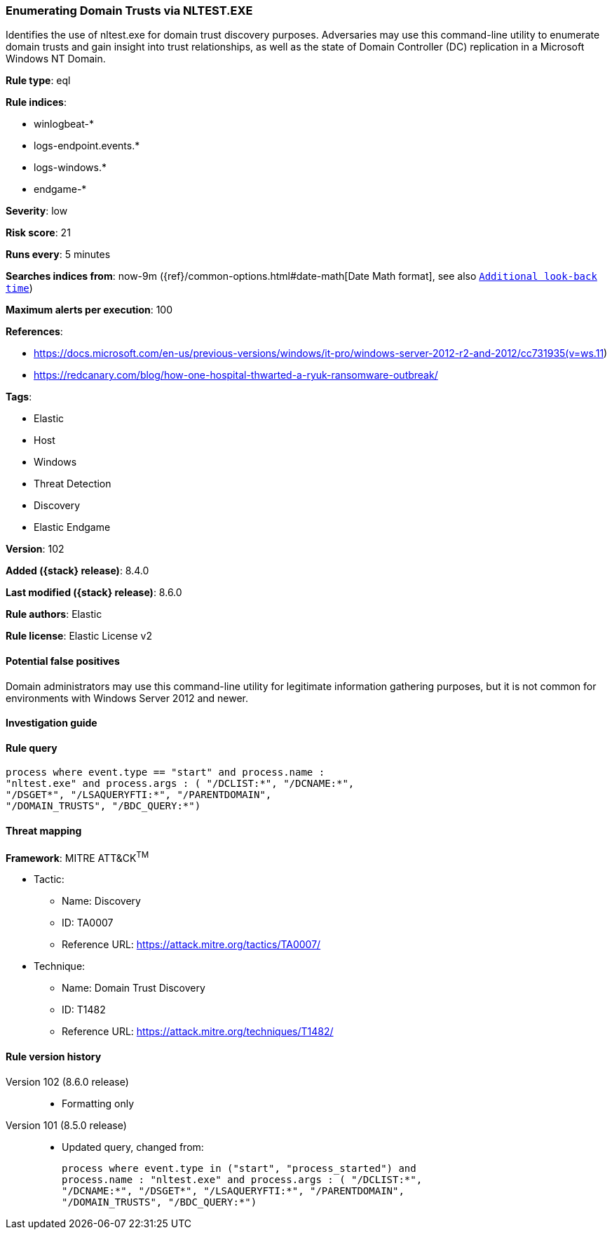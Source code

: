 [[enumerating-domain-trusts-via-nltest.exe]]
=== Enumerating Domain Trusts via NLTEST.EXE

Identifies the use of nltest.exe for domain trust discovery purposes. Adversaries may use this command-line utility to enumerate domain trusts and gain insight into trust relationships, as well as the state of Domain Controller (DC) replication in a Microsoft Windows NT Domain.

*Rule type*: eql

*Rule indices*:

* winlogbeat-*
* logs-endpoint.events.*
* logs-windows.*
* endgame-*

*Severity*: low

*Risk score*: 21

*Runs every*: 5 minutes

*Searches indices from*: now-9m ({ref}/common-options.html#date-math[Date Math format], see also <<rule-schedule, `Additional look-back time`>>)

*Maximum alerts per execution*: 100

*References*:

* https://docs.microsoft.com/en-us/previous-versions/windows/it-pro/windows-server-2012-r2-and-2012/cc731935(v=ws.11)
* https://redcanary.com/blog/how-one-hospital-thwarted-a-ryuk-ransomware-outbreak/

*Tags*:

* Elastic
* Host
* Windows
* Threat Detection
* Discovery
* Elastic Endgame

*Version*: 102

*Added ({stack} release)*: 8.4.0

*Last modified ({stack} release)*: 8.6.0

*Rule authors*: Elastic

*Rule license*: Elastic License v2

==== Potential false positives

Domain administrators may use this command-line utility for legitimate information gathering purposes, but it is not common for environments with Windows Server 2012 and newer.

==== Investigation guide


[source,markdown]
----------------------------------

----------------------------------


==== Rule query


[source,js]
----------------------------------
process where event.type == "start" and process.name :
"nltest.exe" and process.args : ( "/DCLIST:*", "/DCNAME:*",
"/DSGET*", "/LSAQUERYFTI:*", "/PARENTDOMAIN",
"/DOMAIN_TRUSTS", "/BDC_QUERY:*")
----------------------------------

==== Threat mapping

*Framework*: MITRE ATT&CK^TM^

* Tactic:
** Name: Discovery
** ID: TA0007
** Reference URL: https://attack.mitre.org/tactics/TA0007/
* Technique:
** Name: Domain Trust Discovery
** ID: T1482
** Reference URL: https://attack.mitre.org/techniques/T1482/

[[enumerating-domain-trusts-via-nltest.exe-history]]
==== Rule version history

Version 102 (8.6.0 release)::
* Formatting only

Version 101 (8.5.0 release)::
* Updated query, changed from:
+
[source, js]
----------------------------------
process where event.type in ("start", "process_started") and
process.name : "nltest.exe" and process.args : ( "/DCLIST:*",
"/DCNAME:*", "/DSGET*", "/LSAQUERYFTI:*", "/PARENTDOMAIN",
"/DOMAIN_TRUSTS", "/BDC_QUERY:*")
----------------------------------

